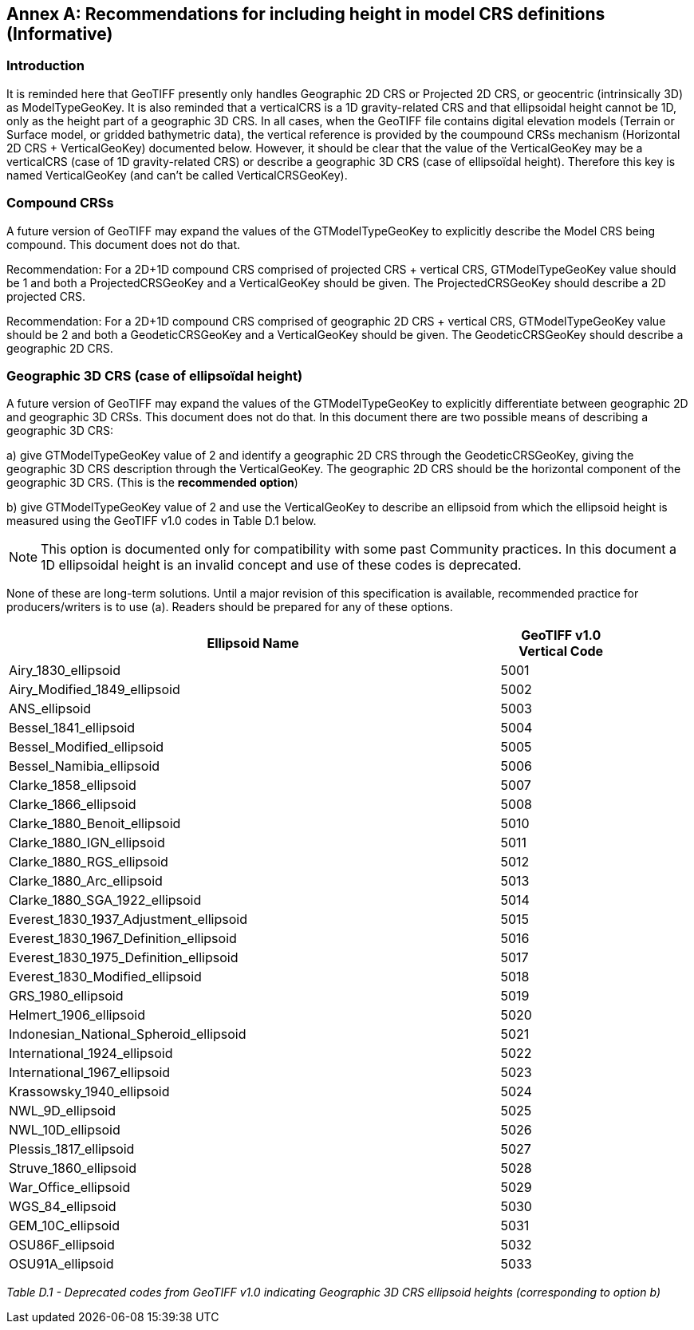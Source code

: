 [appendix]
:appendix-caption: Annex
== Recommendations for including height in model CRS definitions (Informative)

=== Introduction
It is reminded here that GeoTIFF presently only handles Geographic 2D CRS or Projected 2D CRS, or geocentric (intrinsically 3D) as ModelTypeGeoKey.
It is also reminded that a verticalCRS is a 1D gravity-related CRS and that ellipsoidal height cannot be 1D, only as the height part of a geographic 3D CRS.
In all cases, when the GeoTIFF file contains digital elevation models (Terrain or Surface model, or gridded bathymetric data), the vertical reference is provided by the coumpound CRSs mechanism (Horizontal 2D CRS + VerticalGeoKey) documented below.
However, it should be clear that the value of the VerticalGeoKey may be a verticalCRS (case of 1D gravity-related CRS) or describe a geographic 3D CRS (case of ellipsoïdal height). Therefore this key is named VerticalGeoKey (and can't be called VerticalCRSGeoKey).

=== Compound CRSs
A future version of GeoTIFF may expand the values of the GTModelTypeGeoKey to explicitly describe the Model CRS being compound. This document does not do that.

Recommendation: For a 2D+1D compound CRS comprised of projected CRS + vertical CRS,  GTModelTypeGeoKey value should be 1 and both a ProjectedCRSGeoKey and a VerticalGeoKey should be given. The ProjectedCRSGeoKey should describe a 2D projected CRS.

Recommendation: For a 2D+1D compound CRS comprised of geographic 2D CRS + vertical CRS,  GTModelTypeGeoKey value should be 2 and both a GeodeticCRSGeoKey and a VerticalGeoKey should be given. The GeodeticCRSGeoKey should describe a geographic 2D CRS.

=== Geographic 3D CRS (case of ellipsoïdal height)
A future version of GeoTIFF may expand the values of the GTModelTypeGeoKey to explicitly differentiate between geographic 2D and geographic 3D CRSs. This document does not do that.
In this document there are two possible means of describing a geographic 3D CRS:

a) give GTModelTypeGeoKey value of 2 and identify a geographic 2D CRS through the GeodeticCRSGeoKey, giving the geographic 3D CRS description through the VerticalGeoKey. The geographic 2D CRS should be the horizontal component of the geographic 3D CRS. (This is the **recommended option**)

b) give GTModelTypeGeoKey value of 2 and use the VerticalGeoKey to describe an ellipsoid from which the ellipsoid height is measured using the GeoTIFF v1.0 codes in Table D.1 below.

NOTE: This option is documented only for compatibility with some past Community practices. In this document a 1D ellipsoidal height is an invalid concept and use of these codes is deprecated.

None of these are long-term solutions. Until a major revision of this specification is available, recommended practice for producers/writers is to use (a). Readers should be prepared for any of these options.

[cols="4,1",width="90%" options="header"]
|====
<| [underline]#*Ellipsoid Name*#
^| [underline]#*GeoTIFF v1.0 Vertical Code*#
<| Airy_1830_ellipsoid
^| 5001
<| Airy_Modified_1849_ellipsoid
^| 5002
<| ANS_ellipsoid
^| 5003
<| Bessel_1841_ellipsoid
^| 5004
<| Bessel_Modified_ellipsoid
^| 5005
<| Bessel_Namibia_ellipsoid
^| 5006
<| Clarke_1858_ellipsoid
^| 5007
<| Clarke_1866_ellipsoid
^| 5008
<| Clarke_1880_Benoit_ellipsoid
^| 5010
<| Clarke_1880_IGN_ellipsoid
^| 5011
<| Clarke_1880_RGS_ellipsoid
^| 5012
<| Clarke_1880_Arc_ellipsoid
^| 5013
<| Clarke_1880_SGA_1922_ellipsoid
^| 5014
<| Everest_1830_1937_Adjustment_ellipsoid
^| 5015
<| Everest_1830_1967_Definition_ellipsoid
^| 5016
<| Everest_1830_1975_Definition_ellipsoid
^| 5017
<| Everest_1830_Modified_ellipsoid
^| 5018
<| GRS_1980_ellipsoid
^| 5019
<| Helmert_1906_ellipsoid
^| 5020
<| Indonesian_National_Spheroid_ellipsoid
^| 5021
<| International_1924_ellipsoid
^| 5022
<| International_1967_ellipsoid
^| 5023
<| Krassowsky_1940_ellipsoid
^| 5024
<| NWL_9D_ellipsoid
^| 5025
<| NWL_10D_ellipsoid
^| 5026
<| Plessis_1817_ellipsoid
^| 5027
<| Struve_1860_ellipsoid
^| 5028
<| War_Office_ellipsoid
^| 5029
<| WGS_84_ellipsoid
^| 5030
<| GEM_10C_ellipsoid
^| 5031
<| OSU86F_ellipsoid
^| 5032
<| OSU91A_ellipsoid
^| 5033
|====
_Table D.1 - Deprecated codes from GeoTIFF v1.0 indicating Geographic 3D CRS ellipsoid heights (corresponding to option b)_
